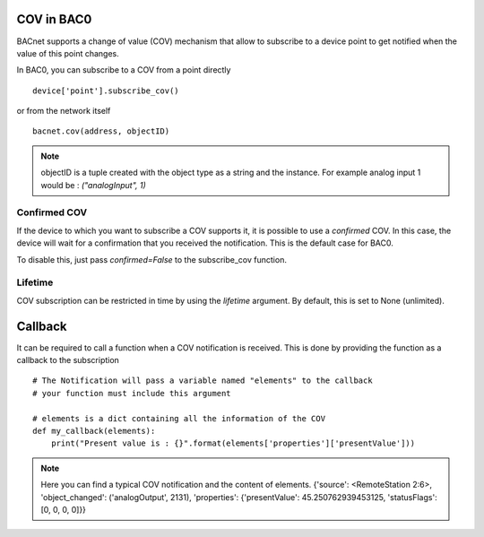 COV in BAC0
====================

BACnet supports a change of value (COV) mechanism that allow to subscribe to a device point 
to get notified when the value of this point changes.

In BAC0, you can subscribe to a COV from a point directly ::

    device['point'].subscribe_cov()

or from the network itself ::

    bacnet.cov(address, objectID)

.. note:: 
    objectID is a tuple created with the object type as a string and the instance. For example
    analog input 1 would be : `("analogInput", 1)`

Confirmed COV
--------------
If the device to which you want to subscribe a COV supports it, it is possible to use
a `confirmed` COV. In this case, the device will wait for a confirmation that you 
received the notification. This is the default case for BAC0.

To disable this, just pass `confirmed=False` to the subscribe_cov function.

Lifetime
--------------- 
COV subscription can be restricted in time by using the `lifetime` argument. By default, this is
set to None (unlimited).

Callback
========
It can be required to call a function when a COV notification is received. This is done by providing 
the function as a callback to the subscription ::

    # The Notification will pass a variable named "elements" to the callback
    # your function must include this argument

    # elements is a dict containing all the information of the COV 
    def my_callback(elements):
        print("Present value is : {}".format(elements['properties']['presentValue']))

.. note:: 
    Here you can find a typical COV notification and the content of elements.
    {'source': <RemoteStation 2:6>, 'object_changed': ('analogOutput', 2131), 'properties': {'presentValue': 45.250762939453125, 'statusFlags': [0, 0, 0, 0]}}